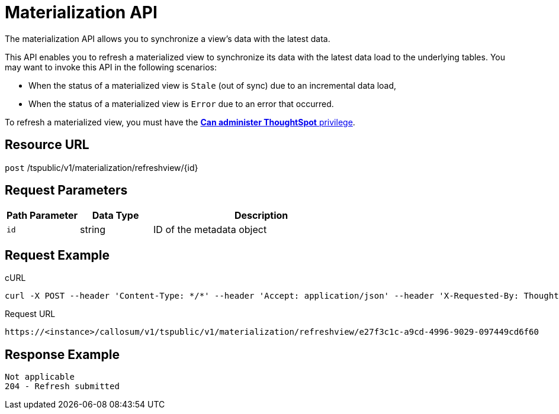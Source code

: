 = Materialization API
:last_updated: 11/18/2019

The materialization API allows you to synchronize a view's data with the latest data.

This API enables you to refresh a materialized view to synchronize its data with the latest data load to the underlying tables.
You may want to invoke this API in the following scenarios:

* When the status of a materialized view is `Stale` (out of sync) due to an incremental data load,
* When the status of a materialized view is `Error` due to an error that occurred.

To refresh a materialized view, you must have the xref:about-users-groups.adoc#list-of-privileges[*Can administer ThoughtSpot* privilege].

== Resource URL

`post` /tspublic/v1/materialization/refreshview/\{id}

== Request Parameters
[width="100%",options="header",cols="20%,20%,60%"]
|====================
| Path Parameter | Data Type | Description
| `id` | string | ID of the metadata object
|====================

== Request Example

.cURL
----
curl -X POST --header 'Content-Type: */*' --header 'Accept: application/json' --header 'X-Requested-By: ThoughtSpot' 'https://<instance>/callosum/v1/tspublic/v1/materialization/refreshview/e27f3c1c-a9cd-4996-9029-097449cd6f60'
----

.Request URL
----
https://<instance>/callosum/v1/tspublic/v1/materialization/refreshview/e27f3c1c-a9cd-4996-9029-097449cd6f60
----

== Response Example

----
Not applicable
204 - Refresh submitted
----

////
## Error Codes

<table>
   <colgroup>
   <col style="width:20%" />
   <col style="width:60%" />
   <col style="width:20%" />
   </colgroup>
   <thead class="thead" style="text-align:left;">
      <tr>
         <th>Error Code</th>
         <th>Description</th>
         <th>HTTP Code</th>
      </tr>
   </thead>
   <tbody>
    <tr> <td><code>10002</code></td>  <td>Bad request. Invalid parameter values.</td> <td><code>400</code></td></tr>
    <tr> <td><code>10000</code></td>  <td>Internal server error.</td><td><code>500</code></td></tr>
  </tbody>
</table>
////
